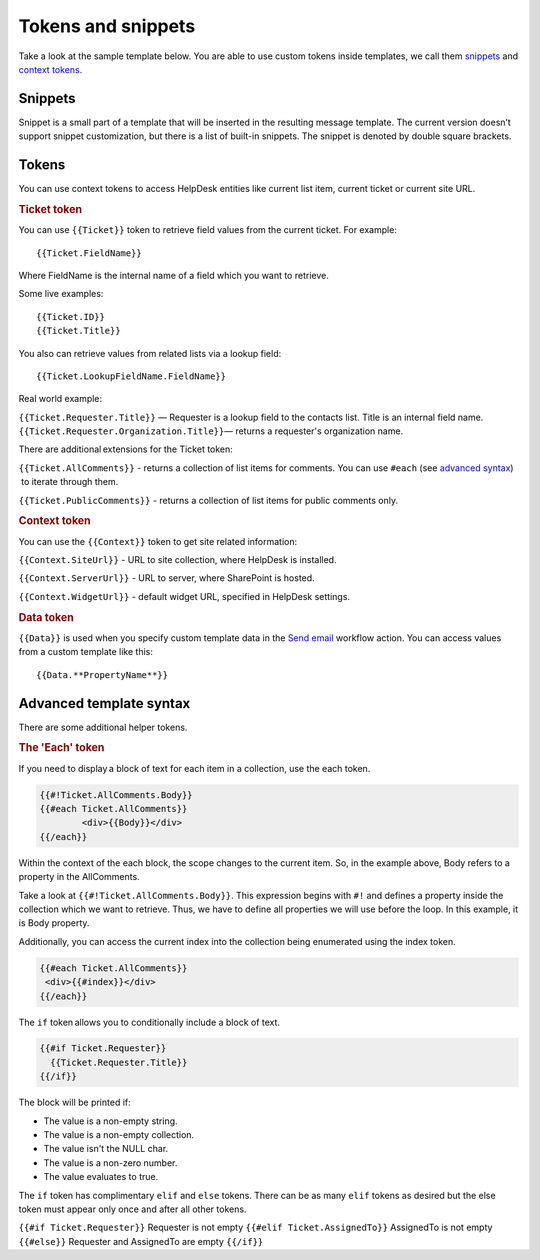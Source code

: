 Tokens and snippets
###################

Take a look at the sample template below. You are able to use custom
tokens inside templates, we call them `snippets`_ and `context tokens`_. 

|HDMessageTemplateForm|

.. _snippet:

Snippets
~~~~~~~~

Snippet is a small part of a template that will be inserted in the
resulting message template. The current version doesn’t support snippet
customization, but there is a list of built-in snippets. The snippet is
denoted by double square brackets.

.. glossary::

	{{snippet:AllComments}}
		Renders a list of all comments for a current ticket.

	{{snippet:PublicComments}}
		Renders a list of public comments for a current ticket.

	{{snippet:Styles}} 
		Sets the style of a email message to the default HelpDesk style via CSS.

	{{snippet:TicketInfo}}
		Renders a summary for current tickets as a table. 
	
	{{snippet:TicketIdLink}}
		Renders a link to a ticket in HelpDesk.
		
	{{snippet:TicketIdWidgetLink}} 
		Renders a link to a ticket in Widget.
	
.. _context-tokens: 

Tokens
~~~~~~~~~~~~~~

You can use context tokens to access HelpDesk entities like current list
item, current ticket or current site URL.

.. rubric:: Ticket token

You can use ``{{Ticket}}`` token to retrieve field values from the current
ticket. For example::

	{{Ticket.FieldName}}

Where FieldName is the internal name of a field which you want to
retrieve.

Some live examples::

	{{Ticket.ID}}
	{{Ticket.Title}}

You also can retrieve values from related lists via a lookup field::

	{{Ticket.LookupFieldName.FieldName}}

Real world example:

``{{Ticket.Requester.Title}}`` — Requester is a lookup field to the contacts list. Title is an internal field name.
``{{Ticket.Requester.Organization.Title}}``— returns a requester's organization name.

There are additional extensions for the Ticket token:

``{{Ticket.AllComments}}`` - returns a collection of list items for
comments. You can use ``#each`` (see `advanced syntax`_)  to iterate through
them.

``{{Ticket.PublicComments}}`` - returns a collection of list items for
public comments only.

.. rubric:: Context token

You can use the ``{{Context}}`` token to get site related information:

``{{Context.SiteUrl}}`` - URL to site collection, where HelpDesk is installed.

``{{Context.ServerUrl}}`` - URL to server, where SharePoint is hosted.

``{{Context.WidgetUrl}}`` - default widget URL, specified in HelpDesk settings.

.. rubric:: Data token

``{{Data}}`` is used when you specify custom template data in the `Send email`_ workflow action. You can access values from a custom template
like this::

	{{Data.**PropertyName**}}

.. _advanced-syntax: 

Advanced template syntax
~~~~~~~~~~~~~~~~~~~~~~~~

There are some additional helper tokens.

.. rubric:: The 'Each' token

If you need to display a block of text for each item in a collection,
use the each token.

.. code-block:: latex

	{{#!Ticket.AllComments.Body}}
	{{#each Ticket.AllComments}}
		<div>{{Body}}</div>
	{{/each}}


Within the context of the each block, the scope changes to the current
item. So, in the example above, Body refers to a property in the
AllComments.

Take a look at ``{{#!Ticket.AllComments.Body}}``. This expression begins
with ``#!`` and defines a property inside the collection which we want to
retrieve. Thus, we have to define all properties we will use before the
loop. In this example, it is Body property.

Additionally, you can access the current index into the collection being
enumerated using the index token. 

.. code-block:: latex

	{{#each Ticket.AllComments}}
	 <div>{{#index}}</div>
	{{/each}}

.. rubric:: The 'If' token

The ``if`` token allows you to conditionally include a block of text. 

.. code-block:: latex

	{{#if Ticket.Requester}}
	  {{Ticket.Requester.Title}}
	{{/if}}

The block will be printed if:

-  The value is a non-empty string.
-  The value is a non-empty collection.
-  The value isn't the NULL char.
-  The value is a non-zero number.
-  The value evaluates to true.

The ``if`` token has complimentary ``elif`` and ``else`` tokens. There
can be as many ``elif`` tokens as desired but the else token must appear
only once and after all other tokens.

``{{#if Ticket.Requester}}`` Requester is not empty ``{{#elif
Ticket.AssignedTo}}`` AssignedTo is not empty ``{{#else}}`` Requester and
AssignedTo are empty ``{{/if}}``

 
.. _workflows customization documentation: Workflow%20customization.html
.. _snippets: #snippet
.. _context tokens: #context-tokens
.. _advanced syntax: #advanced-syntax
.. _Send email: https://plumsail.com/docs/help-desk-o365/v1.x/Configuration%20Guide/Triggers.html#send-email

.. |HDMessageTemplateForm| image:: /_static/img/snippet.png
   :alt: HelpDesk Message Template
